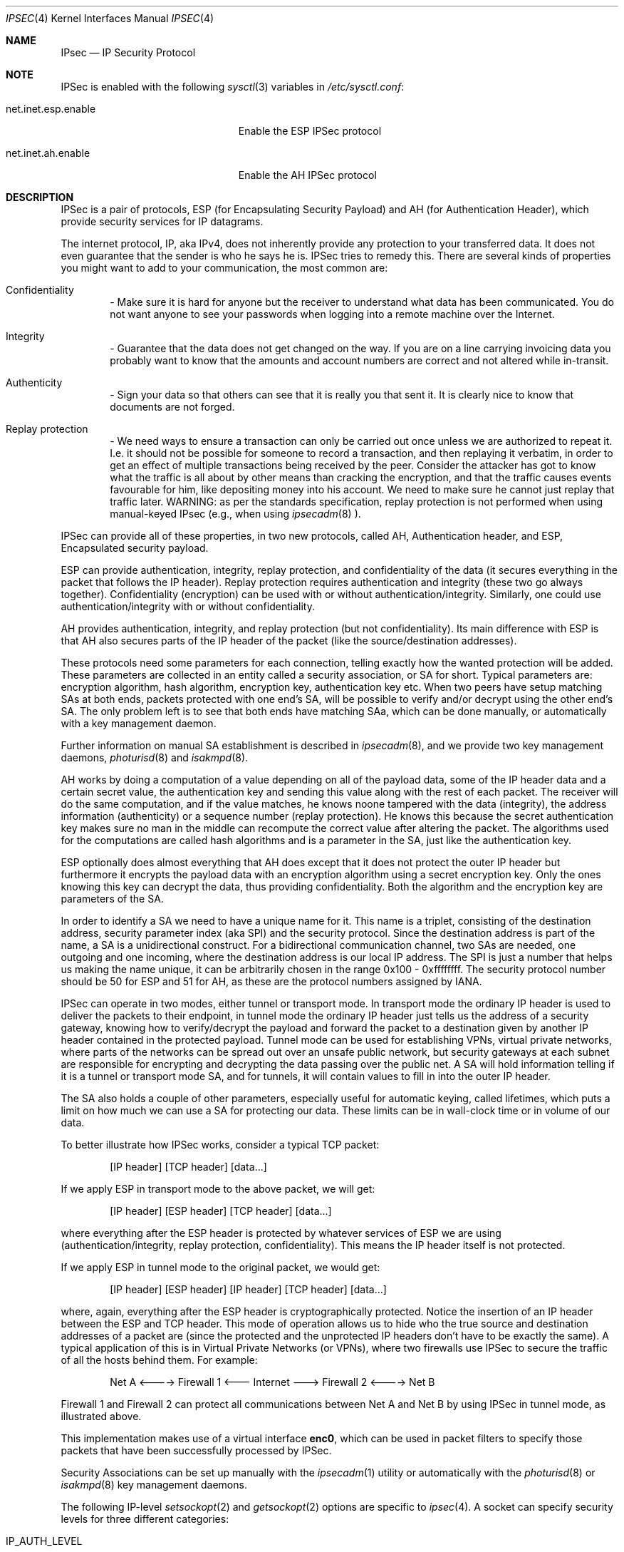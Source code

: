 .\" $OpenBSD: ipsec.4,v 1.24 1999/09/23 04:12:04 alex Exp $
.\" Copyright 1997 Niels Provos <provos@physnet.uni-hamburg.de>
.\" All rights reserved.
.\"
.\" Redistribution and use in source and binary forms, with or without
.\" modification, are permitted provided that the following conditions
.\" are met:
.\" 1. Redistributions of source code must retain the above copyright
.\"    notice, this list of conditions and the following disclaimer.
.\" 2. Redistributions in binary form must reproduce the above copyright
.\"    notice, this list of conditions and the following disclaimer in the
.\"    documentation and/or other materials provided with the distribution.
.\" 3. All advertising materials mentioning features or use of this software
.\"    must display the following acknowledgement:
.\"      This product includes software developed by Niels Provos.
.\" 4. The name of the author may not be used to endorse or promote products
.\"    derived from this software without specific prior written permission.
.\"
.\" THIS SOFTWARE IS PROVIDED BY THE AUTHOR ``AS IS'' AND ANY EXPRESS OR
.\" IMPLIED WARRANTIES, INCLUDING, BUT NOT LIMITED TO, THE IMPLIED WARRANTIES
.\" OF MERCHANTABILITY AND FITNESS FOR A PARTICULAR PURPOSE ARE DISCLAIMED.
.\" IN NO EVENT SHALL THE AUTHOR BE LIABLE FOR ANY DIRECT, INDIRECT,
.\" INCIDENTAL, SPECIAL, EXEMPLARY, OR CONSEQUENTIAL DAMAGES (INCLUDING, BUT
.\" NOT LIMITED TO, PROCUREMENT OF SUBSTITUTE GOODS OR SERVICES; LOSS OF USE,
.\" DATA, OR PROFITS; OR BUSINESS INTERRUPTION) HOWEVER CAUSED AND ON ANY
.\" THEORY OF LIABILITY, WHETHER IN CONTRACT, STRICT LIABILITY, OR TORT
.\" (INCLUDING NEGLIGENCE OR OTHERWISE) ARISING IN ANY WAY OUT OF THE USE OF
.\" THIS SOFTWARE, EVEN IF ADVISED OF THE POSSIBILITY OF SUCH DAMAGE.
.\"
.\" Manual page, using -mandoc macros
.\"
.Dd September 5, 1997
.Dt IPSEC 4
.Os
.Sh NAME
.Tn IPsec
.Nd IP Security Protocol
.Sh NOTE
.Tn IPSec
is enabled with the following
.Xr sysctl 3
variables in
.Pa /etc/sysctl.conf :
.Bl -tag -width xxxxxxxxxxxxxxxxxxxxx
.It net.inet.esp.enable
Enable the ESP IPSec protocol
.It net.inet.ah.enable
Enable the AH IPSec protocol
.El
.Pp
.Sh DESCRIPTION
.Tn IPSec
is a pair of protocols,
.Tn ESP
(for Encapsulating Security
Payload) and
.Tn AH
(for Authentication Header), which provide
security services for IP datagrams.
.Pp
The internet protocol,
.Tn IP ,
aka
.Tn IPv4 ,
does not inherently provide any
protection to your transferred data.  It does not even guarantee that
the sender is who he says he is.
.Tn IPSec
tries to remedy this.  There
are several kinds of properties you might want to add to your
communication, the most common are:
.Bl -inset -offset indent
.It	Confidentiality
- Make sure it is hard for anyone but the
receiver to understand what data has been communicated.
You do not want anyone to see your passwords when logging
into a remote machine over the Internet.
.It	Integrity
- Guarantee that the data does not get changed on
the way.  If you are on a line carrying invoicing data you
probably want to know that the amounts and account numbers
are correct and not altered while in-transit.
.It	Authenticity
- Sign your data so that others can see that it
is really you that sent it.  It is clearly nice to know that
documents are not forged.
.It	Replay protection
- We need ways to ensure a transaction can only be carried out once unless
we are authorized to repeat it.  I.e. it should not be possible for someone
to record a transaction, and then replaying it verbatim, in order to get an
effect of multiple transactions being received by the peer.  Consider the
attacker has got to know what the traffic is all about by other means than
cracking the encryption, and that the traffic causes events favourable for him,
like depositing money into his account.  We need to make sure he cannot just
replay that traffic later. WARNING: as per the standards specification, replay
protection is not performed when using manual-keyed IPsec (e.g., when using
.Xr ipsecadm 8
).
.El
.Pp
.Tn IPSec
can provide all of these properties, in two new protocols,
called
.Tn AH ,
Authentication header, and
.Tn ESP ,
Encapsulated security payload.
.Pp
.Tn ESP
can provide authentication, integrity, replay protection, and
confidentiality of the data (it secures everything in the packet that
follows the
.Tn IP
header). Replay protection requires authentication and
integrity (these two go always together). Confidentiality (encryption)
can be used with or without authentication/integrity. Similarly,
one could use authentication/integrity with or without confidentiality.
.Pp
.Tn AH
provides authentication, integrity, and replay protection (but not
confidentiality). Its main difference with
.Tn ESP
is that
.Tn AH
also secures
parts of the
.Tn IP
header of the packet (like the source/destination
addresses).
.Pp
These protocols need some parameters for each connection, telling
exactly how the wanted protection will be added.  These parameters are
collected in an entity called a security association, or SA for short.
Typical parameters are: encryption algorithm, hash algorithm,
encryption key, authentication key etc.  When two peers have setup
matching SAs at both ends, packets protected with one end's SA, will
be possible to verify and/or decrypt using the other end's SA.  The
only problem left is to see that both ends have matching SAa, which
can be done manually, or automatically with a key management daemon.
.Pp
Further information on manual SA establishment is described in
.Xr ipsecadm 8 ,
and we provide two key management daemons,
.Xr photurisd 8
and
.Xr isakmpd 8 .
.Pp
.Tn AH
works by doing a computation of a value depending on all of the payload
data, some of the
.Tn IP
header data and a certain secret value, the
authentication key and sending this value along with the rest of each
packet.  The receiver will do the same computation, and if the value matches,
he knows noone tampered with the data (integrity), the address information
(authenticity) or a sequence number (replay protection).  He knows this because
the secret authentication key makes sure no man in the middle can recompute the
correct value after altering the packet.  The algorithms used for the
computations are called hash algorithms and is a parameter in the SA, just
like the authentication key.
.Pp
.Tn ESP
optionally does almost everything that
.Tn AH
does except that it does not
protect the outer
.Tn IP
header but furthermore it encrypts the payload data
with an encryption algorithm using a secret encryption key.  Only the ones
knowing this key can decrypt the data, thus providing confidentiality.  Both
the algorithm and the encryption key are parameters of the SA.
.Pp
In order to identify a SA we need to have a unique name for it.  This name is
a triplet, consisting of the destination address, security parameter index
(aka SPI) and the security protocol.  Since the destination address is part
of the name, a SA is a unidirectional construct.  For a bidirectional
communication channel, two SAs are needed, one outgoing and one incoming,
where the destination address is our local IP address.  The SPI is just a
number that helps us making the name unique, it can be arbitrarily chosen
in the range 0x100 - 0xffffffff.  The security protocol number should be 50
for
.Tn ESP
and 51 for
.Tn AH ,
as these are the protocol numbers assigned by IANA.
.Pp
.Tn IPSec
can operate in two modes, either tunnel or transport mode.  In transport
mode the ordinary
.Tn IP
header is used to deliver the packets to their endpoint,
in tunnel mode the ordinary
.Tn IP
header just tells us the address of a
security gateway, knowing how to verify/decrypt the payload and forward the
packet to a destination given by another
.Tn IP
header contained in the
protected payload.  Tunnel mode can be used for establishing VPNs, virtual
private networks, where parts of the networks can be spread out over an
unsafe public network, but security gateways at each subnet are responsible
for encrypting and decrypting the data passing over the public net.  A SA
will hold information telling if it is a tunnel or transport mode SA, and for
tunnels, it will contain values to fill in into the outer
.Tn IP
header.
.Pp
The SA also holds a couple of other parameters, especially useful for
automatic keying, called lifetimes, which puts a limit on how much we can
use a SA for protecting our data.  These limits can be in wall-clock time
or in volume of our data.
.Pp
To better illustrate how
.Tn IPSec
works, consider a typical
.Tn TCP
packet:
.Bd -literal -offset indent
[IP header] [TCP header] [data...]
.Ed
.Pp
If we apply
.Tn ESP
in transport mode to the above packet, we will get:
.Bd -literal -offset indent
[IP header] [ESP header] [TCP header] [data...]
.Ed
.Pp
where everything after the
.Tn ESP
header is protected by whatever services of
.Tn ESP
we are using (authentication/integrity, replay protection,
confidentiality). This means the
.Tn IP
header itself is not protected.
.Pp
If we apply
.Tn ESP
in tunnel mode to the original packet, we would get:
.Bd -literal -offset indent
[IP header] [ESP header] [IP header] [TCP header] [data...]
.Ed
.Pp
where, again, everything after the
.Tn ESP
header is cryptographically
protected. Notice the insertion of an
.Tn IP
header between the
.Tn ESP
and
.Tn TCP
header. This mode of operation allows us to hide who the true
source and destination addresses of a packet are (since the protected
and the unprotected
.Tn IP
headers don't have to be exactly the same). A
typical application of this is in Virtual Private Networks (or VPNs),
where two firewalls use
.Tn IPSec
to secure the traffic of all the hosts behind them. For example:
.Bd -literal -offset indent
Net A <----> Firewall 1 <--- Internet ---> Firewall 2 <----> Net B
.Ed
.Pp
Firewall 1 and Firewall 2 can protect all communications between Net A
and Net B by using
.Tn IPSec
in tunnel mode, as illustrated above.
.Pp
This implementation makes use of a virtual interface
.Nm enc0 ,
which can be used in packet filters to specify those
packets that have been successfully processed by
.Tn IPSec.
.Pp
Security Associations can be set up manually with the
.Xr ipsecadm 1
utility or automatically with the
.Xr photurisd 8
or
.Xr isakmpd 8
key management daemons.
.Pp
The following
.Tn IP-level
.Xr setsockopt 2
and
.Xr getsockopt 2
options are specific to
.Xr ipsec 4 .
A socket can specify security levels for three different categories:
.Bl -tag -width IP_ESP_NETWORK_LEVEL
.It IP_AUTH_LEVEL
Specifies the use of authentication for packets sent or received by the
socket.
.It IP_ESP_TRANS_LEVEL
Specifies the use of encryption in transport mode for packets sent or
received by the socket.
.It IP_ESP_NETWORK_LEVEL
Specifies the use of encryption in tunnel mode.
.El
.Pp
For each of the categories there are five possible levels which
specify the security policy to use in that category:
.Bl -tag -width IPSEC_LEVEL_REQUIRE
.It IPSEC_LEVEL_BYPASS
Bypass the default system security policy. This option can only be used
by privileged processes.
This level is necessary for key management daemons like
.Xr photurisd 8
or
.Xr isakmpd 8 .
.It IPSEC_LEVEL_AVAIL
If a Security Association is available it will be used for sending packets
by that socket.
.It IPSEC_LEVEL_USE
Use IP Security for sending packets but still accept packets which are not
secured.
.It IPSEC_LEVEL_REQUIRE
Use IP Security for sending packets and also require IP Security for
received data.
.It IPSEC_LEVEL_UNIQUE
The outbound Security Association will only be used by this socket.
.El
.Pp
When a new socket is created, it is assigned the default system security
level in each category.
These levels can be queried with
.Xr getsockopt 2 .
Only a privileged process can lower the security level with a
.Xr setsockopt 2
call.
.Pp
For example, a server process might want to accept only authenticated
connections to prevent session hijacking.
It would issue the following
.Xr setsockopt 2
call:
.Bd -literal -offset 4n
int level = IPSEC_LEVEL_REQUIRE;
error = setsockopt(s, IPPROTO_IP, IP_AUTH_LEVEL, &level, sizeof(int));
.Ed
.Pp
The system does guarantee that it will succeed at establishing the
required security associations.  In any case a properly configured
key management daemon is required which listens to messages from the
kernel.
.Sh DIAGNOSTICS
A socket operation may fail with one of the following errors returned:
.Bl -tag -width [EINVAL]
.It Bq Er EACCES
when an attempt is made to lower the security level below the system default
by a non-privileged process.
.It Bq Er EINVAL
The length of option field did not match or an unknown security level
was given.
.El
.Sh BUGS
There's a lot more to be said on this subject. This is just a beginning.
.Br
At the moment the socket options are not fully implemented.
.Sh SEE ALSO
.Xr icmp 4 ,
.Xr inet 4 ,
.Xr ip 4 ,
.Xr isakmpd 4 ,
.Xr netintro 4 ,
.Xr tcp 4 ,
.Xr udp 4 ,
.Xr ipsecadm 8 ,
.Xr photurisd 8 ,
.Xr vpn 8 .
.Sh ACKNOWLEDGMENTS
The authors of the
.Tn IPSec
code proper are John Ioannidis, Angelos D. Keromytis and Niels Provos.
.Pp
Niklas Hallqvist & Niels Provos are the authors of
.Xr isakmpd 8 .
.Pp
Eric Young's libdeslite was used in this implementation for the
DES algorithm.
.Pp
Steve Reid's SHA-1 code was also used.
.Pp
The
.Xr setsockopt 2 / Ns
.Xr getsockopt 2
interface follows somewhat loosely the draft-mcdonald-simple-ipsec-api,
which is work in progress.
.Sh HISTORY
The
.Tn IPSec
protocol started in 1992, by John Ioannidis, Phil Karn
and William Allen Simpson. In 1995, the former wrote an
implementation for
.Tn BSD/OS .
Angelos D. Keromytis ported it to
.Ox
and
.Nx .
The latest transforms and new features were
implemented by Angelos D. Keromytis and Niels Provos.

